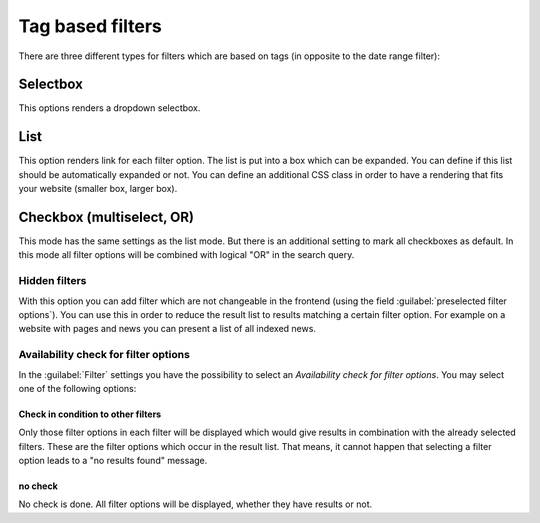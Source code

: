 ﻿.. include:: /Includes.rst.txt

.. _filtertypes:

=================
Tag based filters
=================

There are three different types for filters which are based on tags (in opposite to the date range filter):

Selectbox
=========

This options renders a dropdown selectbox.

List
====

This option renders link for each filter option. The list is put into a box which can be expanded. You can
define if this list should be automatically expanded or not. You can define an additional CSS class in order to
have a rendering that fits your website (smaller box, larger box).

Checkbox (multiselect, OR)
==========================

This mode has the same settings as the list mode. But there is an additional setting to mark all
checkboxes as default. In this mode all filter options will be combined with logical "OR" in the search query.

Hidden filters
--------------

With this option you can add filter which are not changeable in the frontend (using the field :guilabel:`preselected
filter options`). You can use this in order to reduce the result list to results matching a certain filter option.
For example on a website with pages and news you can present a list of all indexed news.

Availability check for filter options
-------------------------------------

In the :guilabel:`Filter` settings you have the possibility to select an `Availability check for filter options`. You may
select one of the following options:


Check in condition to other filters
^^^^^^^^^^^^^^^^^^^^^^^^^^^^^^^^^^^

Only those filter options in each filter will be displayed which would give results in combination with
the already selected filters. These are the filter options which occur in the result list. That means, it cannot happen
that selecting a filter option leads to a "no results found" message.

no check
^^^^^^^^

No check is done. All filter options will be displayed, whether they have results or not.

